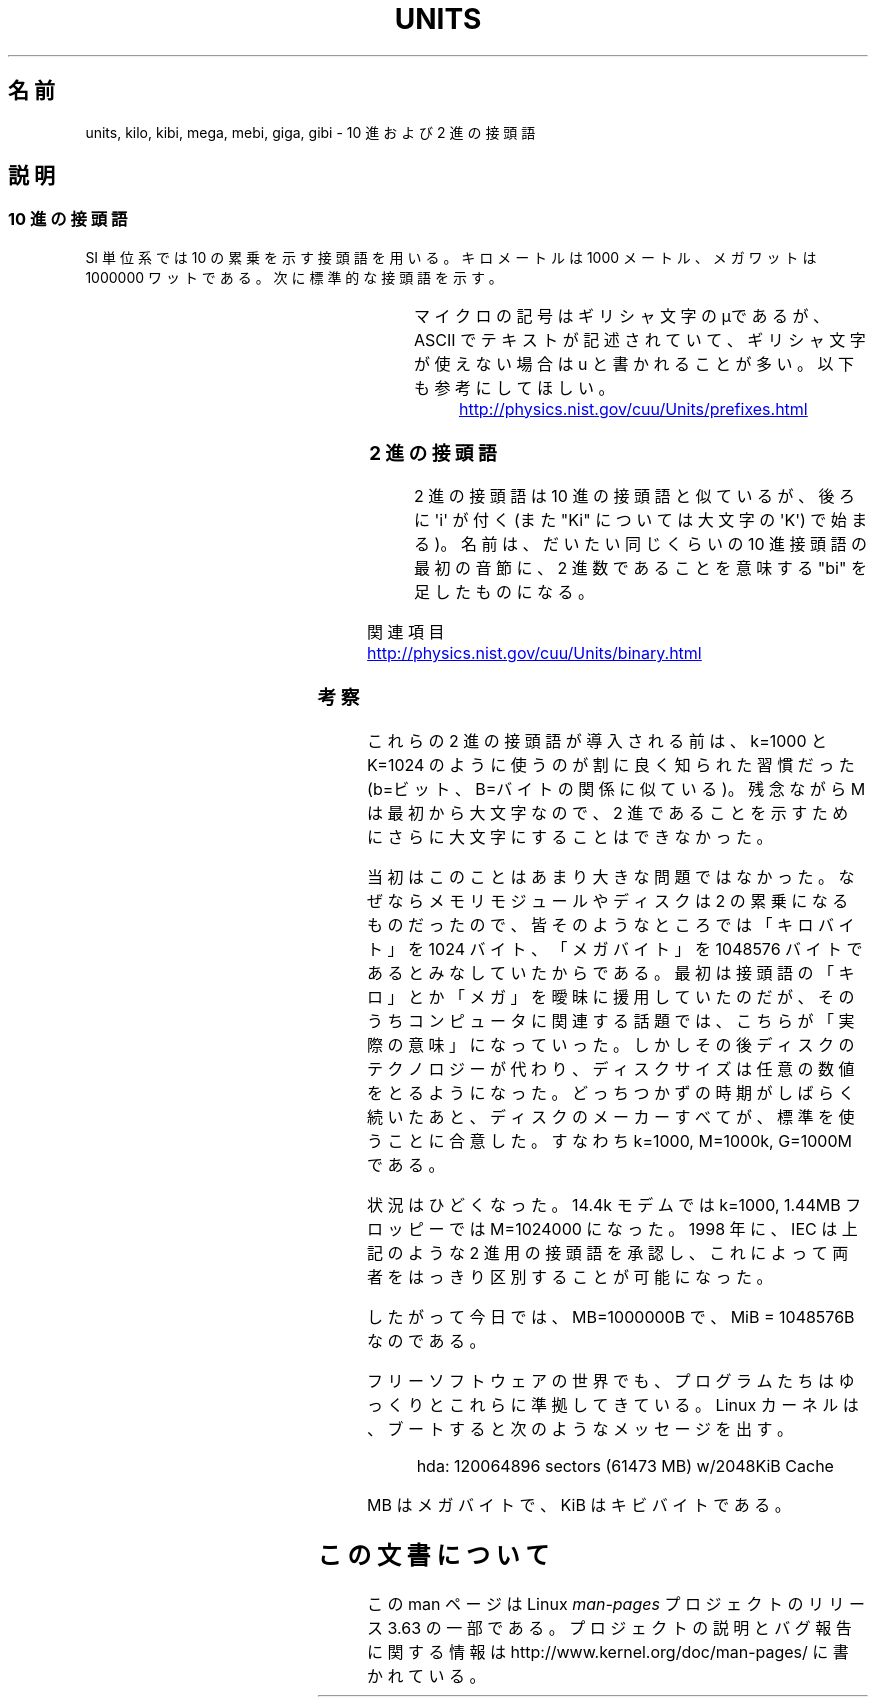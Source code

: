 .\" t
.\" Copyright (C) 2001 Andries Brouwer <aeb@cwi.nl>
.\"
.\" %%%LICENSE_START(VERBATIM)
.\" Permission is granted to make and distribute verbatim copies of this
.\" manual provided the copyright notice and this permission notice are
.\" preserved on all copies.
.\"
.\" Permission is granted to copy and distribute modified versions of this
.\" manual under the conditions for verbatim copying, provided that the
.\" entire resulting derived work is distributed under the terms of a
.\" permission notice identical to this one.
.\"
.\" Since the Linux kernel and libraries are constantly changing, this
.\" manual page may be incorrect or out-of-date.  The author(s) assume no
.\" responsibility for errors or omissions, or for damages resulting from
.\" the use of the information contained herein.  The author(s) may not
.\" have taken the same level of care in the production of this manual,
.\" which is licensed free of charge, as they might when working
.\" professionally.
.\"
.\" Formatted or processed versions of this manual, if unaccompanied by
.\" the source, must acknowledge the copyright and authors of this work.
.\" %%%LICENSE_END
.\"
.\"*******************************************************************
.\"
.\" This file was generated with po4a. Translate the source file.
.\"
.\"*******************************************************************
.\"
.\" Japanese Version Copyright (c) 2002 NAKANO Takeo all rights reserved.
.\" Translated Wed 2 Jan 2002 by NAKANO Takeo <nakano@apm.seikei.ac.jp>
.\"
.TH UNITS 7 2012\-08\-05 Linux "Linux Programmer's Manual"
.SH 名前
units, kilo, kibi, mega, mebi, giga, gibi \- 10 進および 2 進の接頭語
.SH 説明
.SS "10 進の接頭語"
SI 単位系では 10 の累乗を示す接頭語を用いる。 キロメートルは 1000 メートル、メガワットは 1000000 ワットである。
次に標準的な接頭語を示す。
.RS
.TS
l l l.
接頭語	名前	値
y	ヨクト(yocto)	10^\-24 = 0.000000000000000000000001
z	ゼプト(zepto)	10^\-21 = 0.000000000000000000001
a	アト(atto)	10^\-18 = 0.000000000000000001
f	フェムト(femto)	10^\-15 = 0.000000000000001
p	ピコ(pico)	10^\-12 = 0.000000000001
n	ナノ(nano)	10^\-9  = 0.000000001
\(mc	マイクロ(micro)	10^\-6  = 0.000001
m	ミリ(milli)	10^\-3  = 0.001
c	センチ(centi)	10^\-2  = 0.01
d	デシ(deci)	10^\-1  = 0.1
da	デカ(deka)	10^ 1  = 10
h	ヘクト(hecto)	10^ 2  = 100
k	キロ(kilo)	10^ 3  = 1000
M	メガ(mega)	10^ 6  = 1000000
G	ギガ(giga)	10^ 9  = 1000000000
T	テラ(tera)	10^12  = 1000000000000
P	ペタ(peta)	10^15  = 1000000000000000
E	エクサ(exa)	10^18  = 1000000000000000000
Z	ゼタ(zetta)	10^21  = 1000000000000000000000
Y	ヨタ(yotta)	10^24  = 1000000000000000000000000
.TE
.RE

マイクロの記号はギリシャ文字のμであるが、 ASCII でテキストが記述されていて、ギリシャ文字が使えない場合は u と書かれることが多い。
以下も参考にしてほしい。
.sp
.RS
.UR http://physics.nist.gov\:/cuu\:/Units\:/prefixes.html
.UE
.RE
.SS "2 進の接頭語"
2 進の接頭語は 10 進の接頭語と似ているが、後ろに \(aqi\(aq が付く (また "Ki" については大文字の \(aqK\(aq)
で始まる)。 名前は、だいたい同じくらいの 10 進接頭語の最初の音節に、 2 進数であることを意味する "bi" を足したものになる。
.RS
.TS
l l l.
接頭語	名前	値
Ki	キビ(kibi)	2^10 = 1024
Mi	メビ(mebi)	2^20 = 1048576
Gi	ギビ(gibi)	2^30 = 1073741824
Ti	テビ(tebi)	2^40 = 1099511627776
Pi	ペビ(pebi)	2^50 = 1125899906842624
Ei	エクシビ(exbi)	2^60 = 1152921504606846976
.TE
.RE

関連項目
.sp
.UR http://physics.nist.gov\:/cuu\:/Units\:/binary.html
.UE
.SS 考察
これらの 2 進の接頭語が導入される前は、 k=1000 と K=1024 のように使うのが割に良く知られた習慣だった (b=ビット、B=バイト
の関係に似ている)。 残念ながら M は最初から大文字なので、 2 進であることを示すためにさらに大文字にすることはできなかった。

当初はこのことはあまり大きな問題ではなかった。 なぜならメモリモジュールやディスクは 2 の累乗になるものだったので、
皆そのようなところでは「キロバイト」を 1024 バイト、 「メガバイト」を 1048576 バイトであるとみなしていたからである。
最初は接頭語の「キロ」とか「メガ」を曖昧に援用していたのだが、 そのうちコンピュータに関連する話題では、こちらが「実際の意味」になっていった。
しかしその後ディスクのテクノロジーが代わり、 ディスクサイズは任意の数値をとるようになった。 どっちつかずの時期がしばらく続いたあと、
ディスクのメーカーすべてが、標準を使うことに合意した。 すなわち k=1000, M=1000k, G=1000M である。

.\" also common: 14.4k modem
状況はひどくなった。14.4k モデムでは k=1000, 1.44MB フロッピーでは M=1024000 になった。 1998 年に、IEC
は上記のような 2 進用の接頭語を承認し、 これによって両者をはっきり区別することが可能になった。

したがって今日では、MB=1000000B で、MiB = 1048576B なのである。

フリーソフトウェアの世界でも、 プログラムたちはゆっくりとこれらに準拠してきている。 Linux カーネルは、ブートすると次のようなメッセージを出す。

.RS
.nf
hda: 120064896 sectors (61473 MB) w/2048KiB Cache
.fi
.RE

MB はメガバイトで、KiB はキビバイトである。
.SH この文書について
この man ページは Linux \fIman\-pages\fP プロジェクトのリリース 3.63 の一部
である。プロジェクトの説明とバグ報告に関する情報は
http://www.kernel.org/doc/man\-pages/ に書かれている。
